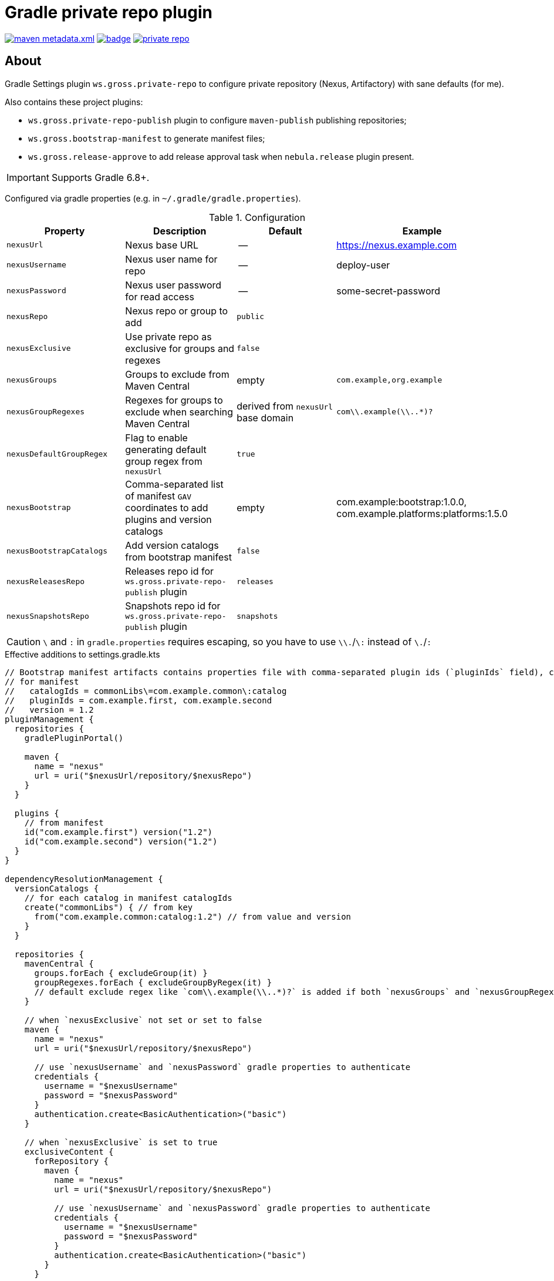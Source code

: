 = Gradle private repo plugin
:icons: font
:source-highlighter: rouge

ifdef::env-github[]
:tip-caption: :bulb:
:note-caption: :information_source:
:important-caption: :heavy_exclamation_mark:
:caution-caption: :fire:
:warning-caption: :warning:
endif::[]

image:https://img.shields.io/maven-metadata/v/https/plugins.gradle.org/m2/ws/gross/private-repo/ws.gross.private-repo.gradle.plugin/maven-metadata.xml.svg?colorB=007ec6&label=Gradle+Plugin+Portal[link="https://plugins.gradle.org/plugin/ws.gross.private-repo"]
image:https://github.com/grossws/private-repo/actions/workflows/ci.yml/badge.svg?branch=main[link="https://github.com/grossws/private-repo/actions/workflows/ci.yml"]
image:https://img.shields.io/github/license/grossws/private-repo[link="https://www.apache.org/licenses/LICENSE-2.0"]

== About

Gradle Settings plugin `ws.gross.private-repo` to configure private repository (Nexus, Artifactory) with sane defaults (for me).

Also contains these project plugins:

* `ws.gross.private-repo-publish` plugin to configure `maven-publish` publishing repositories;
* `ws.gross.bootstrap-manifest` to generate manifest files;
* `ws.gross.release-approve` to add release approval task when `nebula.release` plugin present.

IMPORTANT: Supports Gradle 6.8+.

Configured via gradle properties (e.g. in `~/.gradle/gradle.properties`).

.Configuration
|===
| Property | Description | Default | Example

| `nexusUrl` | Nexus base URL | -- | https://nexus.example.com
| `nexusUsername` | Nexus user name for repo | -- | deploy-user
| `nexusPassword` | Nexus user password for read access | -- | some-secret-password

| `nexusRepo` | Nexus repo or group to add | `public` |

| `nexusExclusive` | Use private repo as exclusive for groups and regexes | `false` |

| `nexusGroups` | Groups to exclude from Maven Central | empty | `com.example,org.example`
| `nexusGroupRegexes`| Regexes for groups to exclude when searching Maven Central | derived from `nexusUrl` base domain | `com\\.example(\\..*)?`
| `nexusDefaultGroupRegex` | Flag to enable generating default group regex from `nexusUrl` | `true` |

| `nexusBootstrap` | Comma-separated list of manifest `GAV` coordinates to add plugins and version catalogs | empty | com.example:bootstrap:1.0.0, com.example.platforms:platforms:1.5.0
| `nexusBootstrapCatalogs` | Add version catalogs from bootstrap manifest | `false` |

| `nexusReleasesRepo` | Releases repo id for `ws.gross.private-repo-publish` plugin | `releases` |
| `nexusSnapshotsRepo` | Snapshots repo id for `ws.gross.private-repo-publish` plugin | `snapshots` |
|===

CAUTION: `\` and `:` in `gradle.properties` requires escaping, so you have to use `\\.`/`\:` instead of `\.`/`:`

.Effective additions to settings.gradle.kts
[source,kotlin]
----
// Bootstrap manifest artifacts contains properties file with comma-separated plugin ids (`pluginIds` field), catalog (name=dependencyNotation pairs) and `version`.
// for manifest
//   catalogIds = commonLibs\=com.example.common\:catalog
//   pluginIds = com.example.first, com.example.second
//   version = 1.2
pluginManagement {
  repositories {
    gradlePluginPortal()

    maven {
      name = "nexus"
      url = uri("$nexusUrl/repository/$nexusRepo")
    }
  }

  plugins {
    // from manifest
    id("com.example.first") version("1.2")
    id("com.example.second") version("1.2")
  }
}

dependencyResolutionManagement {
  versionCatalogs {
    // for each catalog in manifest catalogIds
    create("commonLibs") { // from key
      from("com.example.common:catalog:1.2") // from value and version
    }
  }

  repositories {
    mavenCentral {
      groups.forEach { excludeGroup(it) }
      groupRegexes.forEach { excludeGroupByRegex(it) }
      // default exclude regex like `com\\.example(\\..*)?` is added if both `nexusGroups` and `nexusGroupRegexes` are empty
    }

    // when `nexusExclusive` not set or set to false
    maven {
      name = "nexus"
      url = uri("$nexusUrl/repository/$nexusRepo")

      // use `nexusUsername` and `nexusPassword` gradle properties to authenticate
      credentials {
        username = "$nexusUsername"
        password = "$nexusPassword"
      }
      authentication.create<BasicAuthentication>("basic")
    }

    // when `nexusExclusive` is set to true
    exclusiveContent {
      forRepository {
        maven {
          name = "nexus"
          url = uri("$nexusUrl/repository/$nexusRepo")

          // use `nexusUsername` and `nexusPassword` gradle properties to authenticate
          credentials {
            username = "$nexusUsername"
            password = "$nexusPassword"
          }
          authentication.create<BasicAuthentication>("basic")
        }
      }

      filter {
        groups.forEach { includeGroup(it) }
        groupRegexes.forEach { includeGroupByRegex(it) }
        // default include regex like `com\\.example(\\..*)?` is added if both `nexusGroups` and `nexusGroupRegexes` are empty
      }
    }
  }
}
----

== License

Licensed under the Apache License, Version 2.0 (the "License");
you may not use this file except in compliance with the License.
You may obtain a copy of the License at

    http://www.apache.org/licenses/LICENSE-2.0

Unless required by applicable law or agreed to in writing, software
distributed under the License is distributed on an "AS IS" BASIS,
WITHOUT WARRANTIES OR CONDITIONS OF ANY KIND, either express or implied.
See the License for the specific language governing permissions and
limitations under the License.
